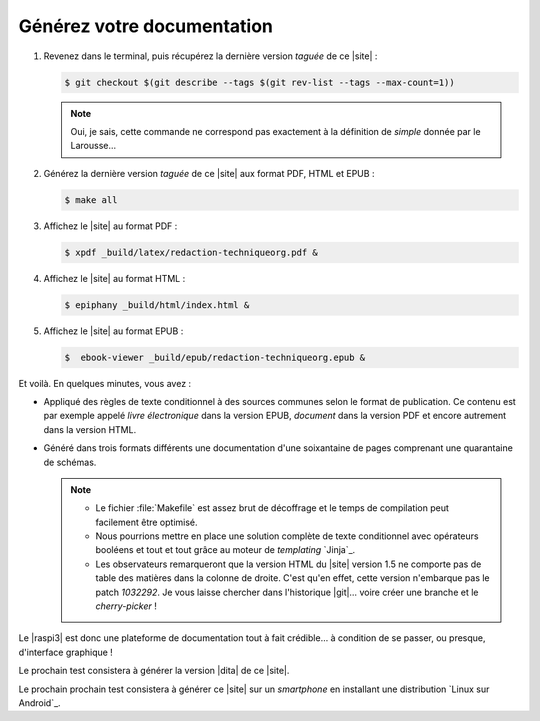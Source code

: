 .. Copyright 2011-2018 Olivier Carrère
.. Cette œuvre est mise à disposition selon les termes de la licence Creative
.. Commons Attribution - Pas d'utilisation commerciale - Partage dans les mêmes
.. conditions 4.0 international.

.. code review: no code

.. _generez-votre-documentation:

Générez votre documentation
---------------------------

#. Revenez dans le terminal, puis récupérez la dernière version *taguée* de ce
   |site| :

   .. code-block:: console

      $ git checkout $(git describe --tags $(git rev-list --tags --max-count=1))

   .. note::

      Oui, je sais, cette commande ne correspond pas exactement à la
      définition de *simple* donnée par le Larousse…

#. Générez la dernière version *taguée* de ce |site| aux format PDF, HTML et
   EPUB :

   .. code-block:: console

      $ make all

#. Affichez le |site| au format PDF :

   .. code-block:: console

      $ xpdf _build/latex/redaction-techniqueorg.pdf &

#. Affichez le |site| au format HTML :

   .. code-block:: console

      $ epiphany _build/html/index.html &

#. Affichez le |site| au format EPUB :

   .. code-block:: console

      $  ebook-viewer _build/epub/redaction-techniqueorg.epub &

Et voilà. En quelques minutes, vous avez :

- Appliqué des règles de texte conditionnel à des sources communes selon le
  format de publication. Ce contenu est par exemple appelé *livre
  électronique* dans la version EPUB, *document* dans la version PDF et
  encore autrement dans la version HTML.

- Généré dans trois formats différents une documentation d'une soixantaine de
  pages comprenant une quarantaine de schémas.

  .. note::

     - Le fichier :file:`Makefile` est assez brut de décoffrage et le temps de
       compilation peut facilement être optimisé.

     - Nous pourrions mettre en place une solution complète de texte
       conditionnel avec opérateurs booléens et tout et tout grâce au moteur
       de *templating* `Jinja`_.

     - Les observateurs remarqueront que la version HTML du |site| version 1.5
       ne comporte pas de table des matières dans la colonne de droite. C'est
       qu'en effet, cette version n'embarque pas le patch *1032292*. Je vous
       laisse chercher dans l'historique |git|… voire créer une branche et le
       *cherry-picker* !

Le |raspi3| est donc une plateforme de documentation tout à fait crédible… à
condition de se passer, ou presque, d'interface graphique !

Le prochain test consistera à générer la version |dita| de ce |site|.

Le prochain prochain test consistera à générer ce |site| sur un *smartphone*
en installant une distribution `Linux sur Android`_.

.. text review: yes
